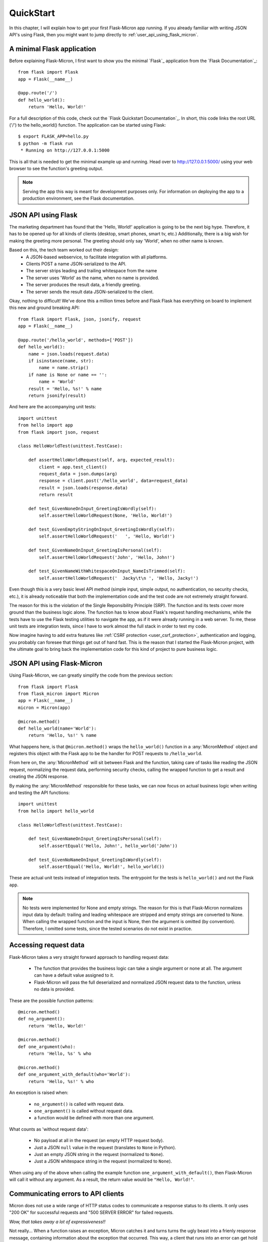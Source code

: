 .. _user_quickstart:

QuickStart
==========

In this chapter, I will explain how to get your first Flask-Micron app 
running. If you already familiar with writing JSON API's using Flask,
then you might want to jump directly to :ref:`user_api_using_flask_micron`.

.. _user_minimal_flask_app:

A minimal Flask application
---------------------------

Before explaining Flask-Micron, I first want to show you the minimal
`Flask`_ application from the `Flask Documentation`_::

    from flask import Flask
    app = Flask(__name__)

    @app.route('/')
    def hello_world():
        return 'Hello, World!'

For a full description of this code, check out the `Flask Quickstart
Documentation`_.  In short, this code links the root URL ('/') to the
hello_world() function. The application can be started using Flask::

    $ export FLASK_APP=hello.py
    $ python -m flask run
     * Running on http://127.0.0.1:5000

This is all that is needed to get the minimal example up and running.
Head over to `http://127.0.0.1:5000/ <http://127.0.0.1:5000/>`_ using your
web browser to see the function's greeting output.

.. note::

  Serving the app this way is meant for development purposes only.
  For information on deploying the app to a production environment, see
  the Flask documentation.

.. _user_api_using_flask:

JSON API using Flask
--------------------

The marketing department has found that the 'Hello, World!' application is
going to be the next big hype. Therefore, it has to be opened up for all
kinds of clients (desktop, smart phones, smart tv, etc.) Additionally, there
is a big wish for making the greeting more personal. The greeting should only
say 'World', when no other name is known.

Based on this, the tech team worked out their design:
  - A JSON-based webservice, to facilitate integration with all platforms.
  - Clients POST a name JSON-serialized to the API.
  - The server strips leading and trailing whitespace from the name 
  - The server uses 'World' as the name, when no name is provided.
  - The server produces the result data, a friendly greeting.
  - The server sends the result data JSON-serialized to the client.

Okay, nothing to difficult! We've done this a million times before and Flask
Flask has everything on board to implement this new and ground breaking API::

    from flask import Flask, json, jsonify, request
    app = Flask(__name__)

    @app.route('/hello_world', methods=['POST'])
    def hello_world():
        name = json.loads(request.data)
        if isinstance(name, str):
            name = name.strip()
        if name is None or name == '':
            name = 'World'
        result = 'Hello, %s!' % name
        return jsonify(result)

And here are the accompanying unit tests::

    import unittest
    from hello import app
    from flask import json, request

    class HelloWorldTest(unittest.TestCase):

        def assertHelloWorldRequest(self, arg, expected_result):
            client = app.test_client()
            request_data = json.dumps(arg)
            response = client.post('/hello_world', data=request_data)
            result = json.loads(response.data)
            return result

        def test_GivenNoneOnInput_GreetingIsWordly(self):
            self.assertHelloWorldRequest(None, 'Hello, World!')

        def test_GivenEmptyStringOnInput_GreetingIsWordly(self):
            self.assertHelloWorldRequest('   ', 'Hello, World!')

        def test_GivenNameOnInput_GreetingIsPersonal(self):
            self.assertHelloWorldRequest('John', 'Hello, John!')

        def test_GivenNameWithWhitespaceOnInput_NameIsTrimmed(self):
            self.assertHelloWorldRequest('  Jacky\t\n ', 'Hello, Jacky!')

Even though this is a very basic level API method (simple input, simple
output, no authentication, no security checks, etc.), it is already noticeable
that both the implementation code and the test code are not extremely
straight forward.

The reason for this is the violation of the Single Reponsibility Principle
(SRP). The function and its tests cover more ground than the business logic
alone. The function has to know about Flask's request handling mechanisms,
while the tests have to use the Flask testing utilities to navigate the app,
as if it were already running in a web server.
To me, these unit tests are integration tests, since I have to work almost
the full stack in order to test my code.

Now imagine having to add extra features like :ref:`CSRF protection
<user_csrf_protection>`, authentication and logging, you probably can foresee
that things get out of hand fast. This is the reason that I started the
Flask-Micron project, with the ultimate goal to bring back the
implementation code for this kind of project to pure business logic. 

.. _user_api_using_flask_micron:

JSON API using Flask-Micron
---------------------------

Using Flask-Micron, we can greatly simplify the code from the previous section::

    from flask import Flask
    from flask_micron import Micron
    app = Flask(__name__)
    micron = Micron(app)

    @micron.method()
    def hello_world(name='World'):
        return 'Hello, %s!' % name

What happens here, is that ``@micron.method()`` wraps the ``hello_world()``
function in a :any:`MicronMethod` object and registers this object with the
Flask app to be the handler for POST requests to ``/hello_world``.

From here on, the :any:`MicronMethod` will sit between Flask and the
function, taking care of tasks like reading the JSON request, normalizing
the request data, performing security checks, calling the wrapped function
to get a result and creating the JSON response.

By making the :any:`MicronMethod` responsible for these tasks, we can now
focus on actual business logic when writing and testing the API functions::

    import unittest
    from hello import hello_world

    class HelloWorldTest(unittest.TestCase):

        def test_GivenNameOnInput_GreetingIsPersonal(self):
            self.assertEqual('Hello, John!', hello_world('John'))

        def test_GivenNoNameOnInput_GreetingIsWordly(self):
            self.assertEqual('Hello, World!', hello_world())

These are actual unit tests instead of integration tests. The entrypoint for
the tests is ``hello_world()`` and not the Flask ``app``.

.. note::
  No tests were implemented for None and empty strings. The reason for this
  is that Flask-Micron normalizes input data by default: trailing and leading
  whitespace are stripped and empty strings are converted to None. When
  calling the wrapped function and the input is None, then the argument is
  omitted (by convention). Therefore, I omitted some tests, since the tested
  scenarios do not exist in practice.

.. _user_accessing_request_data:

Accessing request data
----------------------

Flask-Micron takes a very straight forward approach to handling request
data:

  - The function that provides the business logic can take a single argument
    or none at all. The argument can have a default value assigned to it.
  - Flask-Micron will pass the full deserialized and normalized JSON request
    data to the function, unless no data is provided.

These are the possible function patterns::

    @micron.method()
    def no_argument():
        return 'Hello, World!'

    @micron.method()
    def one_argument(who):
        return 'Hello, %s' % who

    @micron.method()
    def one_argument_with_default(who='World'):
        return 'Hello, %s!' % who

An exception is raised when:

  - ``no_argument()`` is called with request data.
  - ``one_argument()`` is called without request data.
  - a function would be defined with more than one argument.

What counts as 'without request data':

  - No payload at all in the request (an empty HTTP request body).
  - Just a JSON ``null`` value in the request (translates to ``None`` in Python).
  - Just an empty JSON string in the request (normalized to ``None``).
  - Just a JSON whitespace string in the request (normalized to ``None``).

When using any of the above when calling the example function
``one_argument_with_default()``, then Flask-Micron will call it without
any argument. As a result, the return value would be ``"Hello, World!"``.

.. _user_communicating_errors:

Communicating errors to API clients
-----------------------------------

Micron does not use a wide range of HTTP status codes to communicate
a response status to its clients. It only uses "200 OK" for successful
requests and "500 SERVER ERROR" for failed requests.

*Wow, that takes away a lot of expressiveness!!*

Not really... When a function raises an exception, Micron catches it and turns
turns the ugly beast into a frienly response message, containing information
about the exception that occurred. This way, a client that runs into an error
can get hold of a lot more information than what can normally be communicated
through an HTTP status code alone. If you have any experience with SOAP web
services, then you might understand what inspired me.

When you want to communicate an error, then the recommended way is to derive a
specific exception class from either ``MicronClientError`` or
``MicronServerError``. Provide at least a docstring that describes the error.
Simply raise your exception and Flask-Micron will take care of the rest for
you::

  from flask_micron import MicronClientError


  class FlaskIsHalfEmpty(MicronClientError):
      """Permission denied to pessimists, please consider the
      Flask half full before continuing.
      """

  @micron.method()
  def get_flask():
      if g.user.is_pessimistic:
          raise FlaskIsHalfEmpty()
      return "Here's your half full flask, sir!"

But what if you feel the need to provide more information about the error that
occurred? We can do that! Simply pass these details to the raised exception.
You can use any data structure that can be serialized into JSON here. The
information will be included in the response::

    raise FlaskIsHalfEmpty({
        "reason": "user is a pessimist",
        "source": "the mother told us"
    })

When the flask application has debugging enabled, then the response message
will also contain a backtrace of the error that occurred::

    app = Flask(__name__)
    app.debug = True

Here's an example response message that you would see with debugging enabled::

    {
      "caused_by": "client",
      "code": "FlaskIsHalfEmpty",
      "description": "Permission denied to pessimists, please consider " + \
                     "the Flask half full before continuing.",
      "details": {
        "reason": "user is a pessimist",
        "source": "the mother told us"
      },
      "trace": [
        "File \"...\", line ..., in ...",
        "File \"...\", line ..., in ...",
        "File \"...\", line ..., in ...",
        ...
      ]
    }

As you can see, ``caused_by``, ``code`` and ``description`` are directly
derived from the exception class that was used.

*"Okay, I agree, this is kinda useful. But what about standard exceptions?"*

Those are handled too! When you raise a non-MicronError exception or when you
don't catch an exception that is raised from a client library, then
Flask-Micron will catch it and turn it into an error response. The error code
``UnhandledException`` will be used::

    raise ValueError("I don't like it")

will result in::

    {
      "caused_by": "server",
      "code": "UnhandledException",
      "description": "During execution of a Micron method, an " + \
                     "exception was raised that was not handled " + \
                     "by the service.",
      "details": {
        "error_message": "I don't like it",
        "error_type": "ValueError"
      },
      "trace": [...]
    }

.. _user_configure_behavior:

Configuring Flask-Micron behavior
---------------------------------

As explained earlier, Flask-Micron automatically performs normalization on
string values in the input data. It can for example prevent needless
authentication failures when a user accidentally types a trailing space after
the username or password::

    {
        "credentials": {
            "username": "   johndoe   ",
            "password": "Udon'tKn0wm3! "
        },
        "token": "     "
    }

is normalized to::

    {
        "credentials": {
            "username": "johndoe",
            "password": "Udon'tKn0wm3!"
        },
        "token": None
    }

Sometimes you might require different behavior. No worries! All request
processing features in Flask-Micron are written as plugins and these
support :ref:`configuration <user_plugins_configurable>`. The plugin
that takes care of normalization provides the following configuration
options:

**normalize**: True/False (default = True)
    Whether or not to apply normalization to the request.

**strip_strings**: True/False (default = True)
    Whether or not to strip leading and trailing whitespace from strings.

**make_empty_strings_none**: True/False (default = True)
    Whether or not empty strings must be normalized to None.

Flask-Micron provides a configuration mechanism to tweak plugin behavior at
the level of the :any:`Micron` object and/or the level of the
``@micron.method()``. Configuration at the ``@micron.method()`` level
overrides configuration at the :any:`Micron` level::

    from flask import Flask
    from flask_micron import Micron
    app = Flask(__name__)
    micron = Micron(app, normalize=False, strip_strings=False)

    @micron.method('/', normalize=True)
    def hello_world(name='World'):
        return 'Hello, %s!' % name

    @micron.method()
    def good_bye_world(name='World'):
        return 'Good bye, %s!' % name

Based on this configuration:

  - Function ``hello_world()`` will get normalized input. Trailing and
    leading whitespace will not be stripped, but empty strings will be
    normalized to None.
  - Function ``good_bye_world()`` will get no normalized input at all, since
    it inherits the disabled normalization from the ``Micron`` object.

For information on the possible configuration options, take a look at the
documentation for the plugins that you use.

.. _user_csrf_protection:

Cross-Site Request Forgery (CSRF) protection
--------------------------------------------

Cross-Site Request Forgery (CSRF) is a type of attack where a user is logged
into site A, then visits site B which tells the browser "Do this bad thing
on site A". Without CSRF protection, site A actually performs the "bad
thing".

For more in depth info on CSRF, take a look at:
https://www.owasp.org/index.php/Cross-Site_Request_Forgery_(CSRF)

Because it is *very, very important* to protect your API's against this kind
of attack, Flask-Micron comes bundled with a CSRF protection plugin. This
plugin is enabled by default. This is something to beware of when trying to
talk to the web service from a client. You will have to play by the rules:

  1. All responses (also error responses) generated by Flask-Micron include
     a CSRF token in the HTTP header ``X-Micron-CSRF-Token``.

  2. Clients must take this token from the response header and include it
     in the HTTP header ``X-Micron-CSRF-Token`` on their next request.
     When no token is sent to Flask-Micron or an invalid token is sent,
     the request will be denied with an error.

I can hear you think: "But how do I get a token for my first request then?"
For that purpose, Flask-Micron automatically sets up a ``/ping`` method,
which does not check for a valid CSRF token. So the simple handshake from
above can be bootstrapped by issuing a ``/ping`` request from the client,
to get hold of a first token.

If you want to implement your own bootstrapping function, or if you want to
disable the CSRF protection module (which I advise strongly against), you
can make use of the ``csrf`` plugin configuration option::

    app = Flask(__name__)
    micron = Micron(app, csrf=False)

    @micron.method()
    def hello_world():
        return 'Hello, World!'

In this example, the ``hello_world()`` function is not CSRF-protected, because
the CSRF protection module has been fully disabled in the ``Micron``
constructor. Be careful when using this method. Other functions in this API
will also be unprotected!

To disable CSRF protection for a single function, you can make use of the
``@micron.method()`` decorator configuration::

    app = Flask(__name__)
    micron = Micron(app)

    @micron.method(csrf=False)
    def give_me_a_token():
        return 'You will find your token in the headers'

    @micron.method()
    def hello_world():
        return 'Hello, World!'

In this example, the API provides the unprotected function
``give_me_a_token()``, that could be used (just like ``/ping``) for
bootstrapping the CSRF handshake cycle.

Below, some example code that shows how one could obtain and use a
CSRF token using the `Requests`_ Python library::

    import requests

    # Start a Session, to make the Flask session cookie work.
    s = requests.Session()

    # POST to /ping and fetch a fresh CSRF token from the headers.
    r = s.post('http://localhost:5000/ping')
    csrf_token = r.headers['X-Micron-CSRF-Token']

    # POST to /hello_world, including the CSRF token in the headers.
    headers = {'X-Micron-CSRF-Token': csrf_token}
    r = s.post('http://localhost:5000/hello_world', headers=headers)

    print(r.text)

The output of this script is::

    "Hello, World!"
